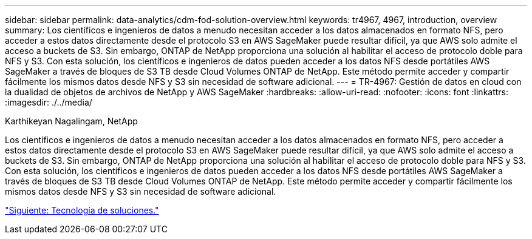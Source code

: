 ---
sidebar: sidebar 
permalink: data-analytics/cdm-fod-solution-overview.html 
keywords: tr4967, 4967, introduction, overview 
summary: Los científicos e ingenieros de datos a menudo necesitan acceder a los datos almacenados en formato NFS, pero acceder a estos datos directamente desde el protocolo S3 en AWS SageMaker puede resultar difícil, ya que AWS solo admite el acceso a buckets de S3. Sin embargo, ONTAP de NetApp proporciona una solución al habilitar el acceso de protocolo doble para NFS y S3. Con esta solución, los científicos e ingenieros de datos pueden acceder a los datos NFS desde portátiles AWS SageMaker a través de bloques de S3 TB desde Cloud Volumes ONTAP de NetApp. Este método permite acceder y compartir fácilmente los mismos datos desde NFS y S3 sin necesidad de software adicional. 
---
= TR-4967: Gestión de datos en cloud con la dualidad de objetos de archivos de NetApp y AWS SageMaker
:hardbreaks:
:allow-uri-read: 
:nofooter: 
:icons: font
:linkattrs: 
:imagesdir: ./../media/


Karthikeyan Nagalingam, NetApp

[role="lead"]
Los científicos e ingenieros de datos a menudo necesitan acceder a los datos almacenados en formato NFS, pero acceder a estos datos directamente desde el protocolo S3 en AWS SageMaker puede resultar difícil, ya que AWS solo admite el acceso a buckets de S3. Sin embargo, ONTAP de NetApp proporciona una solución al habilitar el acceso de protocolo doble para NFS y S3. Con esta solución, los científicos e ingenieros de datos pueden acceder a los datos NFS desde portátiles AWS SageMaker a través de bloques de S3 TB desde Cloud Volumes ONTAP de NetApp. Este método permite acceder y compartir fácilmente los mismos datos desde NFS y S3 sin necesidad de software adicional.

link:cdm-fod-solution-technology.html["Siguiente: Tecnología de soluciones."]
